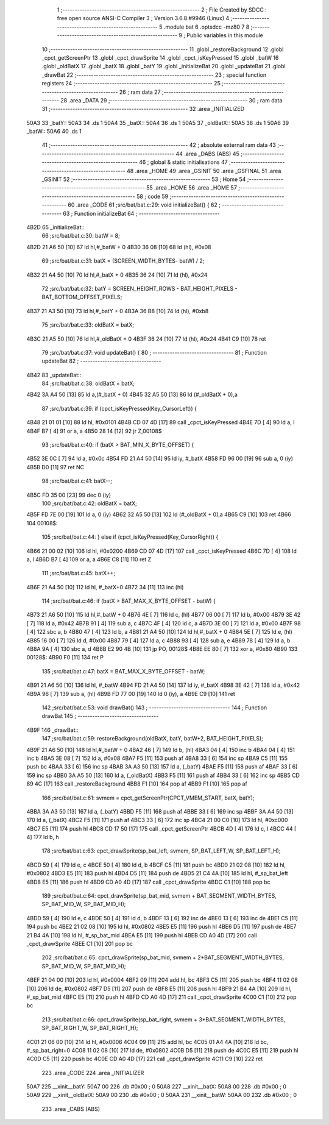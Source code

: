                               1 ;--------------------------------------------------------
                              2 ; File Created by SDCC : free open source ANSI-C Compiler
                              3 ; Version 3.6.8 #9946 (Linux)
                              4 ;--------------------------------------------------------
                              5 	.module bat
                              6 	.optsdcc -mz80
                              7 	
                              8 ;--------------------------------------------------------
                              9 ; Public variables in this module
                             10 ;--------------------------------------------------------
                             11 	.globl _restoreBackground
                             12 	.globl _cpct_getScreenPtr
                             13 	.globl _cpct_drawSprite
                             14 	.globl _cpct_isKeyPressed
                             15 	.globl _batW
                             16 	.globl _oldBatX
                             17 	.globl _batX
                             18 	.globl _batY
                             19 	.globl _initializeBat
                             20 	.globl _updateBat
                             21 	.globl _drawBat
                             22 ;--------------------------------------------------------
                             23 ; special function registers
                             24 ;--------------------------------------------------------
                             25 ;--------------------------------------------------------
                             26 ; ram data
                             27 ;--------------------------------------------------------
                             28 	.area _DATA
                             29 ;--------------------------------------------------------
                             30 ; ram data
                             31 ;--------------------------------------------------------
                             32 	.area _INITIALIZED
   50A3                      33 _batY::
   50A3                      34 	.ds 1
   50A4                      35 _batX::
   50A4                      36 	.ds 1
   50A5                      37 _oldBatX::
   50A5                      38 	.ds 1
   50A6                      39 _batW::
   50A6                      40 	.ds 1
                             41 ;--------------------------------------------------------
                             42 ; absolute external ram data
                             43 ;--------------------------------------------------------
                             44 	.area _DABS (ABS)
                             45 ;--------------------------------------------------------
                             46 ; global & static initialisations
                             47 ;--------------------------------------------------------
                             48 	.area _HOME
                             49 	.area _GSINIT
                             50 	.area _GSFINAL
                             51 	.area _GSINIT
                             52 ;--------------------------------------------------------
                             53 ; Home
                             54 ;--------------------------------------------------------
                             55 	.area _HOME
                             56 	.area _HOME
                             57 ;--------------------------------------------------------
                             58 ; code
                             59 ;--------------------------------------------------------
                             60 	.area _CODE
                             61 ;src/bat/bat.c:29: void initializeBat() {
                             62 ;	---------------------------------
                             63 ; Function initializeBat
                             64 ; ---------------------------------
   4B2D                      65 _initializeBat::
                             66 ;src/bat/bat.c:30: batW = 8;
   4B2D 21 A6 50      [10]   67 	ld	hl,#_batW + 0
   4B30 36 08         [10]   68 	ld	(hl), #0x08
                             69 ;src/bat/bat.c:31: batX = (SCREEN_WIDTH_BYTES- batW) / 2;
   4B32 21 A4 50      [10]   70 	ld	hl,#_batX + 0
   4B35 36 24         [10]   71 	ld	(hl), #0x24
                             72 ;src/bat/bat.c:32: batY = SCREEN_HEIGHT_ROWS - BAT_HEIGHT_PIXELS - BAT_BOTTOM_OFFSET_PIXELS;
   4B37 21 A3 50      [10]   73 	ld	hl,#_batY + 0
   4B3A 36 B8         [10]   74 	ld	(hl), #0xb8
                             75 ;src/bat/bat.c:33: oldBatX = batX;
   4B3C 21 A5 50      [10]   76 	ld	hl,#_oldBatX + 0
   4B3F 36 24         [10]   77 	ld	(hl), #0x24
   4B41 C9            [10]   78 	ret
                             79 ;src/bat/bat.c:37: void updateBat() {
                             80 ;	---------------------------------
                             81 ; Function updateBat
                             82 ; ---------------------------------
   4B42                      83 _updateBat::
                             84 ;src/bat/bat.c:38: oldBatX = batX;
   4B42 3A A4 50      [13]   85 	ld	a,(#_batX + 0)
   4B45 32 A5 50      [13]   86 	ld	(#_oldBatX + 0),a
                             87 ;src/bat/bat.c:39: if (cpct_isKeyPressed(Key_CursorLeft)) {
   4B48 21 01 01      [10]   88 	ld	hl, #0x0101
   4B4B CD 07 4D      [17]   89 	call	_cpct_isKeyPressed
   4B4E 7D            [ 4]   90 	ld	a, l
   4B4F B7            [ 4]   91 	or	a, a
   4B50 28 14         [12]   92 	jr	Z,00108$
                             93 ;src/bat/bat.c:40: if (batX > BAT_MIN_X_BYTE_OFFSET) {
   4B52 3E 0C         [ 7]   94 	ld	a, #0x0c
   4B54 FD 21 A4 50   [14]   95 	ld	iy, #_batX
   4B58 FD 96 00      [19]   96 	sub	a, 0 (iy)
   4B5B D0            [11]   97 	ret	NC
                             98 ;src/bat/bat.c:41: batX--;
   4B5C FD 35 00      [23]   99 	dec	0 (iy)
                            100 ;src/bat/bat.c:42: oldBatX = batX;
   4B5F FD 7E 00      [19]  101 	ld	a, 0 (iy)
   4B62 32 A5 50      [13]  102 	ld	(#_oldBatX + 0),a
   4B65 C9            [10]  103 	ret
   4B66                     104 00108$:
                            105 ;src/bat/bat.c:44: } else if (cpct_isKeyPressed(Key_CursorRight)) {
   4B66 21 00 02      [10]  106 	ld	hl, #0x0200
   4B69 CD 07 4D      [17]  107 	call	_cpct_isKeyPressed
   4B6C 7D            [ 4]  108 	ld	a, l
   4B6D B7            [ 4]  109 	or	a, a
   4B6E C8            [11]  110 	ret	Z
                            111 ;src/bat/bat.c:45: batX++;
   4B6F 21 A4 50      [10]  112 	ld	hl, #_batX+0
   4B72 34            [11]  113 	inc	(hl)
                            114 ;src/bat/bat.c:46: if (batX > BAT_MAX_X_BYTE_OFFSET - batW) {
   4B73 21 A6 50      [10]  115 	ld	hl,#_batW + 0
   4B76 4E            [ 7]  116 	ld	c, (hl)
   4B77 06 00         [ 7]  117 	ld	b, #0x00
   4B79 3E 42         [ 7]  118 	ld	a, #0x42
   4B7B 91            [ 4]  119 	sub	a, c
   4B7C 4F            [ 4]  120 	ld	c, a
   4B7D 3E 00         [ 7]  121 	ld	a, #0x00
   4B7F 98            [ 4]  122 	sbc	a, b
   4B80 47            [ 4]  123 	ld	b, a
   4B81 21 A4 50      [10]  124 	ld	hl,#_batX + 0
   4B84 5E            [ 7]  125 	ld	e, (hl)
   4B85 16 00         [ 7]  126 	ld	d, #0x00
   4B87 79            [ 4]  127 	ld	a, c
   4B88 93            [ 4]  128 	sub	a, e
   4B89 78            [ 4]  129 	ld	a, b
   4B8A 9A            [ 4]  130 	sbc	a, d
   4B8B E2 90 4B      [10]  131 	jp	PO, 00128$
   4B8E EE 80         [ 7]  132 	xor	a, #0x80
   4B90                     133 00128$:
   4B90 F0            [11]  134 	ret	P
                            135 ;src/bat/bat.c:47: batX = BAT_MAX_X_BYTE_OFFSET - batW;
   4B91 21 A6 50      [10]  136 	ld	hl, #_batW
   4B94 FD 21 A4 50   [14]  137 	ld	iy, #_batX
   4B98 3E 42         [ 7]  138 	ld	a, #0x42
   4B9A 96            [ 7]  139 	sub	a, (hl)
   4B9B FD 77 00      [19]  140 	ld	0 (iy), a
   4B9E C9            [10]  141 	ret
                            142 ;src/bat/bat.c:53: void drawBat()
                            143 ;	---------------------------------
                            144 ; Function drawBat
                            145 ; ---------------------------------
   4B9F                     146 _drawBat::
                            147 ;src/bat/bat.c:59: restoreBackground(oldBatX, batY, batW+2, BAT_HEIGHT_PIXELS);
   4B9F 21 A6 50      [10]  148 	ld	hl,#_batW + 0
   4BA2 46            [ 7]  149 	ld	b, (hl)
   4BA3 04            [ 4]  150 	inc	b
   4BA4 04            [ 4]  151 	inc	b
   4BA5 3E 08         [ 7]  152 	ld	a, #0x08
   4BA7 F5            [11]  153 	push	af
   4BA8 33            [ 6]  154 	inc	sp
   4BA9 C5            [11]  155 	push	bc
   4BAA 33            [ 6]  156 	inc	sp
   4BAB 3A A3 50      [13]  157 	ld	a, (_batY)
   4BAE F5            [11]  158 	push	af
   4BAF 33            [ 6]  159 	inc	sp
   4BB0 3A A5 50      [13]  160 	ld	a, (_oldBatX)
   4BB3 F5            [11]  161 	push	af
   4BB4 33            [ 6]  162 	inc	sp
   4BB5 CD 89 4C      [17]  163 	call	_restoreBackground
   4BB8 F1            [10]  164 	pop	af
   4BB9 F1            [10]  165 	pop	af
                            166 ;src/bat/bat.c:61: svmem = cpct_getScreenPtr(CPCT_VMEM_START, batX, batY);
   4BBA 3A A3 50      [13]  167 	ld	a, (_batY)
   4BBD F5            [11]  168 	push	af
   4BBE 33            [ 6]  169 	inc	sp
   4BBF 3A A4 50      [13]  170 	ld	a, (_batX)
   4BC2 F5            [11]  171 	push	af
   4BC3 33            [ 6]  172 	inc	sp
   4BC4 21 00 C0      [10]  173 	ld	hl, #0xc000
   4BC7 E5            [11]  174 	push	hl
   4BC8 CD 17 50      [17]  175 	call	_cpct_getScreenPtr
   4BCB 4D            [ 4]  176 	ld	c, l
   4BCC 44            [ 4]  177 	ld	b, h
                            178 ;src/bat/bat.c:63: cpct_drawSprite(sp_bat_left, svmem, SP_BAT_LEFT_W, SP_BAT_LEFT_H);
   4BCD 59            [ 4]  179 	ld	e, c
   4BCE 50            [ 4]  180 	ld	d, b
   4BCF C5            [11]  181 	push	bc
   4BD0 21 02 08      [10]  182 	ld	hl, #0x0802
   4BD3 E5            [11]  183 	push	hl
   4BD4 D5            [11]  184 	push	de
   4BD5 21 C4 4A      [10]  185 	ld	hl, #_sp_bat_left
   4BD8 E5            [11]  186 	push	hl
   4BD9 CD A0 4D      [17]  187 	call	_cpct_drawSprite
   4BDC C1            [10]  188 	pop	bc
                            189 ;src/bat/bat.c:64: cpct_drawSprite(sp_bat_mid, svmem + BAT_SEGMENT_WIDTH_BYTES, SP_BAT_MID_W, SP_BAT_MID_H);
   4BDD 59            [ 4]  190 	ld	e, c
   4BDE 50            [ 4]  191 	ld	d, b
   4BDF 13            [ 6]  192 	inc	de
   4BE0 13            [ 6]  193 	inc	de
   4BE1 C5            [11]  194 	push	bc
   4BE2 21 02 08      [10]  195 	ld	hl, #0x0802
   4BE5 E5            [11]  196 	push	hl
   4BE6 D5            [11]  197 	push	de
   4BE7 21 B4 4A      [10]  198 	ld	hl, #_sp_bat_mid
   4BEA E5            [11]  199 	push	hl
   4BEB CD A0 4D      [17]  200 	call	_cpct_drawSprite
   4BEE C1            [10]  201 	pop	bc
                            202 ;src/bat/bat.c:65: cpct_drawSprite(sp_bat_mid, svmem + 2*BAT_SEGMENT_WIDTH_BYTES, SP_BAT_MID_W, SP_BAT_MID_H);
   4BEF 21 04 00      [10]  203 	ld	hl, #0x0004
   4BF2 09            [11]  204 	add	hl, bc
   4BF3 C5            [11]  205 	push	bc
   4BF4 11 02 08      [10]  206 	ld	de, #0x0802
   4BF7 D5            [11]  207 	push	de
   4BF8 E5            [11]  208 	push	hl
   4BF9 21 B4 4A      [10]  209 	ld	hl, #_sp_bat_mid
   4BFC E5            [11]  210 	push	hl
   4BFD CD A0 4D      [17]  211 	call	_cpct_drawSprite
   4C00 C1            [10]  212 	pop	bc
                            213 ;src/bat/bat.c:66: cpct_drawSprite(sp_bat_right, svmem + 3*BAT_SEGMENT_WIDTH_BYTES, SP_BAT_RIGHT_W, SP_BAT_RIGHT_H);
   4C01 21 06 00      [10]  214 	ld	hl, #0x0006
   4C04 09            [11]  215 	add	hl, bc
   4C05 01 A4 4A      [10]  216 	ld	bc, #_sp_bat_right+0
   4C08 11 02 08      [10]  217 	ld	de, #0x0802
   4C0B D5            [11]  218 	push	de
   4C0C E5            [11]  219 	push	hl
   4C0D C5            [11]  220 	push	bc
   4C0E CD A0 4D      [17]  221 	call	_cpct_drawSprite
   4C11 C9            [10]  222 	ret
                            223 	.area _CODE
                            224 	.area _INITIALIZER
   50A7                     225 __xinit__batY:
   50A7 00                  226 	.db #0x00	; 0
   50A8                     227 __xinit__batX:
   50A8 00                  228 	.db #0x00	; 0
   50A9                     229 __xinit__oldBatX:
   50A9 00                  230 	.db #0x00	; 0
   50AA                     231 __xinit__batW:
   50AA 00                  232 	.db #0x00	; 0
                            233 	.area _CABS (ABS)
